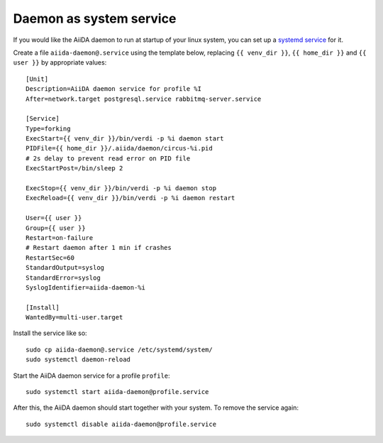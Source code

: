 Daemon as system service
------------------------

If you would like the AiiDA daemon to run at startup of your linux system,
you can set up a
`systemd service <https://www.freedesktop.org/software/systemd/man/systemd.service.html>`_
for it.

Create a file ``aiida-daemon@.service`` using the template below, replacing
``{{ venv_dir }}``, ``{{ home_dir }}`` and  ``{{ user }}`` by appropriate
values::

  [Unit]
  Description=AiiDA daemon service for profile %I
  After=network.target postgresql.service rabbitmq-server.service

  [Service]
  Type=forking
  ExecStart={{ venv_dir }}/bin/verdi -p %i daemon start
  PIDFile={{ home_dir }}/.aiida/daemon/circus-%i.pid
  # 2s delay to prevent read error on PID file
  ExecStartPost=/bin/sleep 2

  ExecStop={{ venv_dir }}/bin/verdi -p %i daemon stop
  ExecReload={{ venv_dir }}/bin/verdi -p %i daemon restart

  User={{ user }}
  Group={{ user }}
  Restart=on-failure
  # Restart daemon after 1 min if crashes
  RestartSec=60
  StandardOutput=syslog
  StandardError=syslog
  SyslogIdentifier=aiida-daemon-%i

  [Install]
  WantedBy=multi-user.target

Install the service like so::

  sudo cp aiida-daemon@.service /etc/systemd/system/
  sudo systemctl daemon-reload

Start the AiiDA daemon service for a profile ``profile``::

  sudo systemctl start aiida-daemon@profile.service

After this, the AiiDA daemon should start together with your system.
To remove the service again::

  sudo systemctl disable aiida-daemon@profile.service

